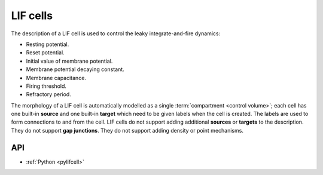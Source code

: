 .. _lifcell:

LIF cells
===========

The description of a LIF cell is used to control the leaky integrate-and-fire dynamics:

* Resting potential.
* Reset potential.
* Initial value of membrane potential.
* Membrane potential decaying constant.
* Membrane capacitance.
* Firing threshold.
* Refractory period.

The morphology of a LIF cell is automatically modelled as a single :term:`compartment <control volume>`;
each cell has one built-in **source** and one built-in **target** which need to be given labels when the
cell is created. The labels are used to form connections to and from the cell.
LIF cells do not support adding additional **sources** or **targets** to the description. They do not support
**gap junctions**. They do not support adding density or point mechanisms.

API
---

* :ref:`Python <pylifcell>`
